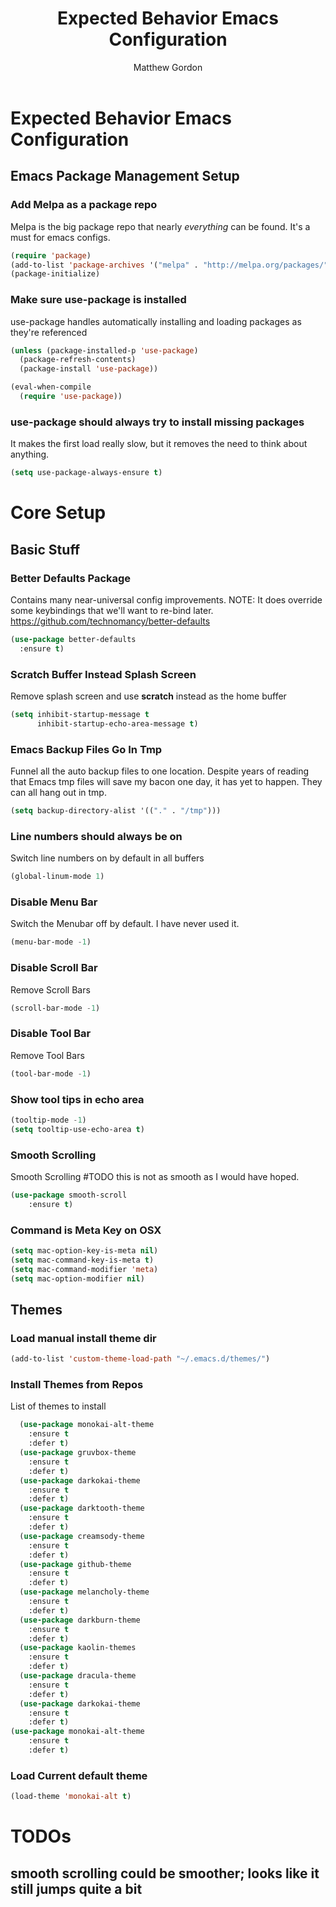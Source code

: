 #+TITLE: Expected Behavior Emacs Configuration
#+AUTHOR: Matthew Gordon
#+EMAIL: matt@expectedbehavior.com
#+OPTIONS: num:nil 

* Expected Behavior Emacs Configuration
** Emacs Package Management Setup
*** Add Melpa as a package repo
Melpa is the big package repo that nearly /everything/ can be
found. It's a must for emacs configs.

#+BEGIN_SRC emacs-lisp
(require 'package)
(add-to-list 'package-archives '("melpa" . "http://melpa.org/packages/"))
(package-initialize)
#+END_SRC

*** Make sure use-package is installed
use-package handles automatically installing and loading packages as they're referenced
#+BEGIN_SRC emacs-lisp
(unless (package-installed-p 'use-package)
  (package-refresh-contents)
  (package-install 'use-package))

(eval-when-compile
  (require 'use-package))
#+END_SRC
*** use-package should always try to install missing packages
It makes the first load really slow, but it removes the need to think about anything.
#+BEGIN_SRC emacs-lisp
  (setq use-package-always-ensure t)
#+END_SRC


* Core Setup
** Basic Stuff
*** Better Defaults Package
Contains many near-universal config improvements. NOTE: It does override some keybindings that we'll want to re-bind later.
https://github.com/technomancy/better-defaults
#+BEGIN_SRC emacs-lisp
  (use-package better-defaults
    :ensure t)
#+END_SRC
*** Scratch Buffer Instead Splash Screen
Remove splash screen and use *scratch* instead as the home buffer
#+BEGIN_SRC emacs-lisp
(setq inhibit-startup-message t
      inhibit-startup-echo-area-message t)
#+END_SRC

*** Emacs Backup Files Go In Tmp
Funnel all the auto backup files to one location.
Despite years of reading that Emacs tmp files will save my bacon one day, it has yet to happen. They can all hang out in tmp.
#+BEGIN_SRC emacs-lisp
(setq backup-directory-alist '(("." . "/tmp")))
#+END_SRC

*** Line numbers should always be on
Switch line numbers on by default in all buffers
#+BEGIN_SRC emacs-lisp
(global-linum-mode 1)
#+END_SRC

*** Disable Menu Bar
Switch the Menubar off by default. I have never used it.
#+BEGIN_SRC emacs-lisp
(menu-bar-mode -1)
#+END_SRC

*** Disable Scroll Bar
Remove Scroll Bars
#+BEGIN_SRC emacs-lisp
  (scroll-bar-mode -1)
#+END_SRC

*** Disable Tool Bar
Remove Tool Bars
#+BEGIN_SRC emacs-lisp
  (tool-bar-mode -1)
#+END_SRC

*** Show tool tips in echo area
#+BEGIN_SRC emacs-lisp
(tooltip-mode -1)
(setq tooltip-use-echo-area t)
#+END_SRC

*** Smooth Scrolling
Smooth Scrolling 
#TODO this is not as smooth as I would have hoped.
#+BEGIN_SRC emacs-lisp
(use-package smooth-scroll
    :ensure t)
#+END_SRC
*** Command is Meta Key on OSX
#+BEGIN_SRC  emacs-lisp
  (setq mac-option-key-is-meta nil)
  (setq mac-command-key-is-meta t)
  (setq mac-command-modifier 'meta)
  (setq mac-option-modifier nil)
#+END_SRC

** Themes
*** Load manual install theme dir
#+BEGIN_SRC emacs-lisp
(add-to-list 'custom-theme-load-path "~/.emacs.d/themes/")
#+END_SRC
*** Install Themes from Repos
List of themes to install
#+BEGIN_SRC emacs-lisp
  (use-package monokai-alt-theme
    :ensure t
    :defer t)
  (use-package gruvbox-theme
    :ensure t
    :defer t)
  (use-package darkokai-theme
    :ensure t
    :defer t)
  (use-package darktooth-theme
    :ensure t
    :defer t)
  (use-package creamsody-theme
    :ensure t
    :defer t)
  (use-package github-theme
    :ensure t
    :defer t)
  (use-package melancholy-theme
    :ensure t
    :defer t)
  (use-package darkburn-theme
    :ensure t
    :defer t)
  (use-package kaolin-themes
    :ensure t
    :defer t)
  (use-package dracula-theme
    :ensure t
    :defer t)
  (use-package darkokai-theme
    :ensure t
    :defer t)
(use-package monokai-alt-theme
    :ensure t
    :defer t)
#+END_SRC

*** Load Current default theme
#+BEGIN_SRC emacs-lisp
  (load-theme 'monokai-alt t)
#+END_SRC


* TODOs
** smooth scrolling could be smoother; looks like it still jumps quite a bit
